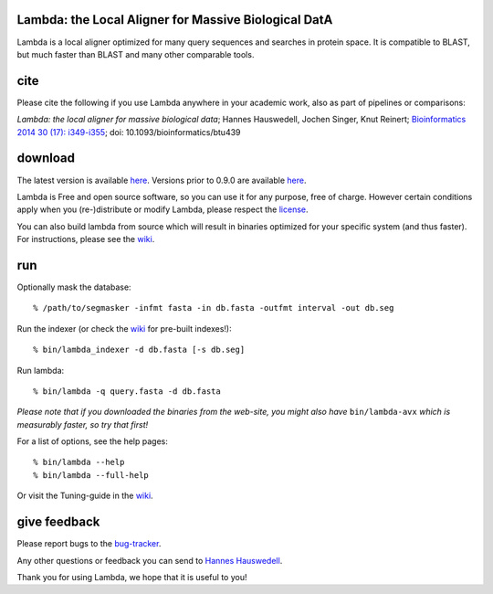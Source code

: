 Lambda: the Local Aligner for Massive Biological DatA
-----------------------------------------------------

.. image:: https://travis-ci.org/seqan/lambda.svg?branch=master
    :alt: Travis CI build status
    :target: https://travis-ci.org/seqan/lambda

Lambda is a local aligner optimized for many query sequences and searches in protein space.
It is compatible to BLAST, but much faster than BLAST and many other comparable tools.

cite
----------

Please cite the following if you use Lambda anywhere in your academic work, also as part of pipelines
or comparisons:

*Lambda: the local aligner for massive biological data*;
Hannes Hauswedell, Jochen Singer, Knut Reinert;
`Bioinformatics 2014 30 (17): i349-i355 <http://bioinformatics.oxfordjournals.org/content/30/17/i349.abstract>`__;
doi: 10.1093/bioinformatics/btu439

download
--------

The latest version is available 
`here <https://github.com/seqan/lambda/releases>`__. Versions prior to 0.9.0 are available 
`here <https://github.com/h-2/seqan/releases>`__.

Lambda is Free and open source software, so you can use it for any purpose, free of charge.
However certain conditions apply when you (re-)distribute or modify Lambda, please respect the
`license <./COPYING.rst>`__.

You can also build lambda from source which will result in binaries optimized for your
specific system (and thus faster). For instructions, please see the
`wiki <https://github.com/seqan/lambda/wiki>`__.

run
---

Optionally mask the database:

::

    % /path/to/segmasker -infmt fasta -in db.fasta -outfmt interval -out db.seg

Run the indexer (or check the `wiki <https://github.com/seqan/lambda/wiki>`__ for pre-built indexes!):

::

    % bin/lambda_indexer -d db.fasta [-s db.seg]

Run lambda:

::

    % bin/lambda -q query.fasta -d db.fasta

*Please note that if you downloaded the binaries from the web-site, you might also have* ``bin/lambda-avx`` *which is
measurably faster, so try that first!*

For a list of options, see the help pages:

::

    % bin/lambda --help
    % bin/lambda --full-help

Or visit the Tuning-guide in the `wiki <https://github.com/seqan/lambda/wiki>`__.

give feedback
-------------

Please report bugs to the `bug-tracker <https://github.com/seqan/lambda/issues>`__.

Any other questions or feedback you can send to 
`Hannes Hauswedell <mailto:hannes.hauswedell@[molgen.mpg.de|fu-berlin.de]>`__.

Thank you for using Lambda, we hope that it is useful to you!